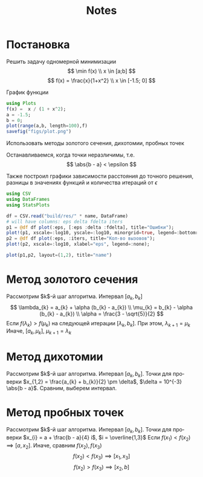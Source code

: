 #+title: Notes
#+LANGUAGE: ru
#+LATEX_CLASS: article
#+LATEX_CLASS_OPTIONS: [a4paper,fleqn,12pt]
#+LATEX_HEADER: \usepackage[lmargin=15mm, rmargin=15mm, tmargin=2cm, bmargin=2cm]{geometry}

* Постановка
Решить задачу одномерной минимизации
\[
\min f(x) \\ x \in [a;b]
\]
\[
f(x) = \frac{x}{1+x^2} \\ x \in [-1.5; 0]
\]

График функции
#+begin_src julia :results file graphics :file "figs/plot.png" :ouput-dir figs :exports both :cache yes
using Plots
f(x) =  x / (1 + x^2);
a = -1.5;
b = 0;
plot(range(a,b, length=100),f)
savefig("figs/plot.png")
#+end_src

#+RESULTS:
[[file:figs/plot.png]]

Использовать методы золотого сечения, дихотомии, пробных точек

Останавливаемся, когда точки неразличимы, т.е.
\[
\abs{b - a} < \epsilon
\]

Также построил графики зависимости расстояния до точного решения, разницы в
значениях функций и количества итераций от $\epsilon$
#+name: plot
#+header: :var name = "ratio"
#+begin_src julia
using CSV
using DataFrames
using StatsPlots

df = CSV.read("build/res/" * name, DataFrame)
# will have columns: eps delta fdelta iters
p1 = @df df plot(:eps, [:eps :delta :fdelta], title="Ошибки");
plot!(p1, xscale=:log10, yscale=:log10, minorgrid=true, legend=:bottomright, xlabel="eps");
p2 = @df df plot(:eps, :iters, title="Кол-во вызовов");
plot!(p2, xscale=:log10, xlabel="eps", legend=:none);

plot(p1,p2, layout=(1,2), title="name")
#+end_src
* Метод золотого сечения

Рассмотрим $k$​-й шаг алгоритма. Интервал $[a_k,b_k]$
\[
\lambda_{k} = a_{k} + \alpha (b_{k} - a_{k}) \\ \mu_{k} = b_{k} - \alpha
(b_{k} - a_{k}) \\  \alpha = \frac{3 - \sqrt{5}}{2}
\]
Если $f(\lambda_k) > f(\mu_{k})$ на следующей итерации \([\lambda_{k}, b_{k}]\). При этом,
\(\lambda_{k+1} = \mu_{k}\) Иначе, \([a_{k},\mu_{k}]\), \(\mu_{k+1} = \lambda_{k}\)

#+call: plot(name="ratio")

#+RESULTS:

* Метод дихотомии

Рассмотрим $k$​-й шаг алгоритма. Интервал $[a_k,b_k]$. Точки для проверки
\(x_{1,2} = \frac{a_{k} + b_{k}}{2} \pm \delta\), \(\delta = 10^{-3} \abs{b - a}\). Сравним,
выберем интервал.
* Метод пробных точек

Рассмотрим $k$​-й шаг алгоритма. Интервал $[a_k,b_k]$. Точки для проверки
\(x_{i} = a + \frac{b - a}{4} i\), \(i = \overline{1,3}\)
Если \(f(x_1) < f(x_2) \implies [a, x_2]\). Иначе, сравним \(f(x_2), f(x_3)\)
\[
f(x_{2}) < f(x_{3}) \implies [x_{1},x_{3}]
\]
\[
  f(x_2) > f(x_3) \implies [x_2,b]
\]
